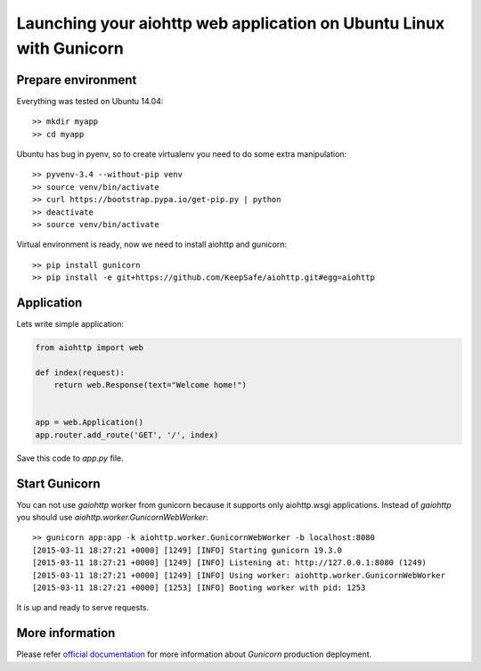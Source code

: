 Launching your aiohttp web application on Ubuntu Linux with Gunicorn
====================================================================

Prepare environment
-------------------

Everything was tested on Ubuntu 14.04::

  >> mkdir myapp
  >> cd myapp

Ubuntu has bug in pyenv, so to create virtualenv you need to do some
extra manipulation::
 
  >> pyvenv-3.4 --without-pip venv
  >> source venv/bin/activate
  >> curl https://bootstrap.pypa.io/get-pip.py | python
  >> deactivate
  >> source venv/bin/activate

Virtual environment is ready, now we need to install aiohttp and gunicorn::

  >> pip install gunicorn
  >> pip install -e git+https://github.com/KeepSafe/aiohttp.git#egg=aiohttp


Application
-----------

Lets write simple application:

.. code-block:: python

   from aiohttp import web

   def index(request):
       return web.Response(text="Welcome home!")


   app = web.Application()
   app.router.add_route('GET', '/', index)


Save this code to *app.py* file.


Start Gunicorn
--------------

You can not use *gaiohttp* worker from gunicorn because it supports only
aiohttp.wsgi applications. Instead of *gaiohttp* you should
use *aiohttp.worker.GunicornWebWorker*::

  >> gunicorn app:app -k aiohttp.worker.GunicornWebWorker -b localhost:8080
  [2015-03-11 18:27:21 +0000] [1249] [INFO] Starting gunicorn 19.3.0
  [2015-03-11 18:27:21 +0000] [1249] [INFO] Listening at: http://127.0.0.1:8080 (1249)
  [2015-03-11 18:27:21 +0000] [1249] [INFO] Using worker: aiohttp.worker.GunicornWebWorker
  [2015-03-11 18:27:21 +0000] [1253] [INFO] Booting worker with pid: 1253

It is up and ready to serve requests.


More information
----------------

Please refer `official documentation <http://docs.gunicorn.org/en/latest/deploy.html>`_ for more information about *Gunicorn* production deployment.
